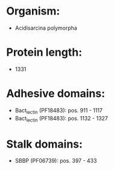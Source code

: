* Organism:
- Acidisarcina polymorpha
* Protein length:
- 1331
* Adhesive domains:
- Bact_lectin (PF18483): pos. 911 - 1117
- Bact_lectin (PF18483): pos. 1132 - 1327
* Stalk domains:
- SBBP (PF06739): pos. 397 - 433

